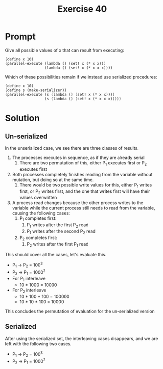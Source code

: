 #+title: Exercise 40
* Prompt
Give all possible values of x that can result from executing:

#+begin_src racket
(define x 10)
(parallel-execute (lambda () (set! x (* x x)))
                  (lambda () (set! x (* x x x))))
#+end_src

Which of these possibilities remain if we instead use serialized procedures:

#+begin_src racket
(define x 10)
(define s (make-serializer))
(parallel-execute (s (lambda () (set! x (* x x))))
                  (s (lambda () (set! x (* x x x)))))
#+end_src
* Solution
** Un-serialized
In the unserialized case, we see there are three classes of results.
1. The processes executes in sequence, as if they are already serial
   1. There are two permutation of this, either P_1 executes first or P_2 executes first
2. Both processes completely finishes reading from the variable without mutation, but doing so at the same time.
   1. There would be two possible write values for this, either P_1 writes first, or P_2 writes first, and the one that writes first will have their values overwritten
3. A process read changes because the other process writes to the variable while the current process still needs to read from the variable, causing the following cases:
   1. P_1 completes first:
      1. P_1 writes after the first P_2 read
      2. P_1 writes after the second P_2 read
   2. P_2 completes first:
      1. P_2 writes after the first P_1 read

This should cover all the cases, let's evaluate this.

- P_1 -> P_2 = 100^3
- P_2 -> P_1 = 1000^2
- For P_1 interleave
  - 10 * 1000 = 10000
- For P_2 interleave
  - 10 * 100 * 100 = 100000
  - 10 * 10 * 100 = 10000

This concludes the permutation of evaluation for the un-serialized version
** Serialized
After using the serialized set, the interleaving cases disappears, and we are left with the following two cases.

- P_1 -> P_2 = 100^3
- P_2 -> P_1 = 1000^2
